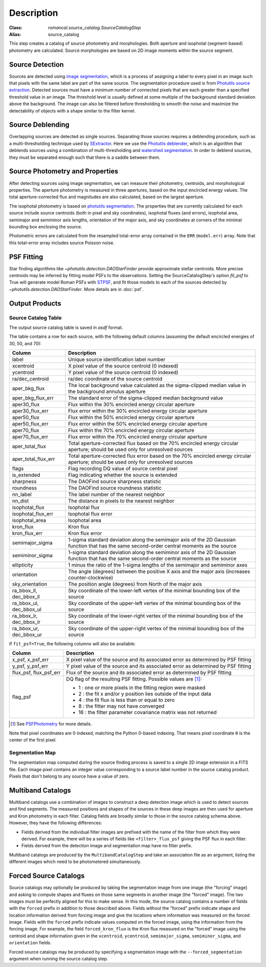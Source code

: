 Description
===========

:Class: `romancal.source_catalog.SourceCatalogStep`
:Alias: source_catalog

This step creates a catalog of source photometry and morphologies.
Both aperture and isophotal (segment-based) photometry are calculated.
Source morphologies are based on 2D image moments within the source
segment.


Source Detection
----------------
Sources are detected using `image segmentation
<https://en.wikipedia.org/wiki/Image_segmentation>`_, which is a
process of assigning a label to every pixel in an image such that
pixels with the same label are part of the same source.  The
segmentation procedure used is from `Photutils source extraction
<https://photutils.readthedocs.io/en/latest/segmentation.html>`_.
Detected sources must have a minimum number of connected pixels that
are each greater than a specified threshold value in an image.  The
threshold level is usually defined at some multiple of the background
standard deviation above the background.  The image can also be
filtered before thresholding to smooth the noise and maximize the
detectability of objects with a shape similar to the filter kernel.

Source Deblending
-----------------
Overlapping sources are detected as single sources.  Separating those
sources requires a deblending procedure, such as a multi-thresholding
technique used by `SExtractor
<https://www.astromatic.net/software/sextractor>`_.  Here we use the
`Photutils deblender
<https://photutils.readthedocs.io/en/latest/segmentation.html#source-deblending>`_,
which is an algorithm that deblends sources using a combination of
multi-thresholding and `watershed segmentation
<https://en.wikipedia.org/wiki/Watershed_(image_processing)>`_.  In
order to deblend sources, they must be separated enough such that
there is a saddle between them.

Source Photometry and Properties
--------------------------------
After detecting sources using image segmentation, we can measure their
photometry, centroids, and morphological properties.  The aperture
photometry is measured in three apertures, based on the input
encircled energy values.  The total aperture-corrected flux and
magnitudes are also calculated, based on the largest aperture.

The isophotal photometry is based on `photutils segmentation
<https://photutils.readthedocs.org/en/latest/segmentation.html>`_.
The properties that are currently calculated for each source include
source centroids (both in pixel and sky coordinates), isophotal fluxes
(and errors), isophotal area,
semimajor and semiminor axis lengths, orientation of the major axis,
and sky coordinates at corners of the minimal bounding box enclosing
the source.

Photometric errors are calculated from the resampled total-error
array contained in the ``ERR`` (``model.err``) array. Note that this
total-error array includes source Poisson noise.

PSF Fitting
-----------

Star finding algorithms like `~photutils.detection.DAOStarFinder` provide
approximate stellar centroids. More precise centroids may be inferred by
fitting model PSFs to the observations. Setting the SourceCatalogStep's
option `fit_psf` to True will generate model Roman PSFs with
`STPSF <https://stpsf.readthedocs.io/en/latest/roman.html>`_, and fit
those models to each of the sources detected by
`~photutils.detection.DAOStarFinder`. More details are in :doc:`psf`.

Output Products
---------------

Source Catalog Table
^^^^^^^^^^^^^^^^^^^^
The output source catalog table is saved in `asdf` format.

The table contains a row for each source, with the following default
columns (assuming the default encircled energies of 30, 50, and 70):

+------------------------+----------------------------------------------------+
| Column                 | Description                                        |
+========================+====================================================+
| label                  | Unique source identification label number          |
+------------------------+----------------------------------------------------+
| xcentroid              | X pixel value of the source centroid (0 indexed)   |
+------------------------+----------------------------------------------------+
| ycentroid              | Y pixel value of the source centroid (0 indexed)   |
+------------------------+----------------------------------------------------+
| ra/dec_centroid        | ra/dec coordinate of the source centroid           |
+------------------------+----------------------------------------------------+
| aper_bkg_flux          | The local background value calculated as the       |
|                        | sigma-clipped median value in the background       |
|                        | annulus aperture                                   |
+------------------------+----------------------------------------------------+
| aper_bkg_flux_err      | The standard error of the sigma-clipped median     |
|                        | background value                                   |
+------------------------+----------------------------------------------------+
| aper30_flux            | Flux within the 30% encircled energy circular      |
|                        | aperture                                           |
+------------------------+----------------------------------------------------+
| aper30_flux_err        | Flux error within the 30% encircled energy         |
|                        | circular aperture                                  |
+------------------------+----------------------------------------------------+
| aper50_flux            | Flux within the 50% encircled energy circular      |
|                        | aperture                                           |
+------------------------+----------------------------------------------------+
| aper50_flux_err        | Flux error within the 50% encircled energy         |
|                        | circular aperture                                  |
+------------------------+----------------------------------------------------+
| aper70_flux            | Flux within the 70% encircled energy circular      |
|                        | aperture                                           |
+------------------------+----------------------------------------------------+
| aper70_flux_err        | Flux error within the 70% encircled energy         |
|                        | circular aperture                                  |
+------------------------+----------------------------------------------------+
| aper_total_flux        | Total aperture-corrected flux based on the 70%     |
|                        | encircled energy circular aperture; should be used |
|                        | only for unresolved sources                        |
+------------------------+----------------------------------------------------+
| aper_total_flux_err    | Total aperture-corrected flux error based on the   |
|                        | 70% encircled energy circular aperture; should be  |
|                        | used only for unresolved sources                   |
+------------------------+----------------------------------------------------+
| flags                  | Flag recording DQ value of source central pixel    |
+------------------------+----------------------------------------------------+
| is_extended            | Flag indicating whether the source is extended     |
+------------------------+----------------------------------------------------+
| sharpness              | The DAOFind source sharpness statistic             |
+------------------------+----------------------------------------------------+
| roundness              | The DAOFind source roundness statistic             |
+------------------------+----------------------------------------------------+
| nn_label               | The label number of the nearest neighbor           |
+------------------------+----------------------------------------------------+
| nn_dist                | The distance in pixels to the nearest neighbor     |
+------------------------+----------------------------------------------------+
| isophotal_flux         | Isophotal flux                                     |
+------------------------+----------------------------------------------------+
| isophotal_flux_err     | Isophotal flux error                               |
+------------------------+----------------------------------------------------+
| isophotal_area         | Isophotal area                                     |
+------------------------+----------------------------------------------------+
| kron_flux              | Kron flux                                          |
+------------------------+----------------------------------------------------+
| kron_flux_err          | Kron flux error                                    |
+------------------------+----------------------------------------------------+
| semimajor_sigma        | 1-sigma standard deviation along the semimajor     |
|                        | axis of the 2D Gaussian function that has the same |
|                        | second-order central moments as the source         |
+------------------------+----------------------------------------------------+
| semiminor_sigma        | 1-sigma standard deviation along the semiminor     |
|                        | axis of the 2D Gaussian function that has the same |
|                        | second-order central moments as the source         |
+------------------------+----------------------------------------------------+
| ellipticity            | 1 minus the ratio of the 1-sigma lengths of the    |
|                        | semimajor and semiminor axes                       |
+------------------------+----------------------------------------------------+
| orientation            | The angle (degrees) between the positive X axis    |
|                        | and the major axis (increases counter-clockwise)   |
+------------------------+----------------------------------------------------+
| sky_orientation        | The position angle (degrees) from North of the     |
|                        | major axis                                         |
+------------------------+----------------------------------------------------+
| ra_bbox_ll, dec_bbox_ll| Sky coordinate of the lower-left vertex of the     |
|                        | minimal bounding box of the source                 |
+------------------------+----------------------------------------------------+
| ra_bbox_ul, dec_bbox_ul| Sky coordinate of the upper-left vertex of the     |
|                        | minimal bounding box of the source                 |
+------------------------+----------------------------------------------------+
| ra_bbox_lr, dec_bbox_lr| Sky coordinate of the lower-right vertex of the    |
|                        | minimal bounding box of the source                 |
+------------------------+----------------------------------------------------+
| ra_bbox_ur, dec_bbox_ur| Sky coordinate of the upper-right vertex of the    |
|                        | minimal bounding box of the source                 |
+------------------------+----------------------------------------------------+


If ``fit_psf=True``, the following columns will also be available:

+------------------------+----------------------------------------------------+
| Column                 | Description                                        |
+========================+====================================================+
| x_psf, x_psf_err       | X pixel value of the source and its associated     |
|                        | error as determined by PSF fitting                 |
+------------------------+----------------------------------------------------+
| y_psf, y_psf_err       | Y pixel value of the source and its associated     |
|                        | error as determined by PSF fitting                 |
+------------------------+----------------------------------------------------+
| flux_psf, flux_psf_err | Flux of the source and its associated error as     |
|                        | determined by PSF fitting                          |
+------------------------+----------------------------------------------------+
| flag_psf               | DQ flag of the resulting PSF fitting.              |
|                        | Possible values are [1]_:                          |
|                        |                                                    |
|                        | - 1 : one or more pixels in the fitting region     |
|                        |   were masked                                      |
|                        | - 2 : the fit x and/or y position lies outside of  |
|                        |   the input data                                   |
|                        | - 4 : the fit flux is less than or equal to zero   |
|                        | - 8 : the fitter may not have converged            |
|                        | - 16 : the fitter parameter covariance matrix was  |
|                        |   not returned                                     |
+------------------------+----------------------------------------------------+

.. [1] See `PSFPhotometry <https://photutils.readthedocs.io/en/stable/api/photutils.psf.PSFPhotometry.html#photutils.psf.PSFPhotometry>`_ for more details.

Note that pixel coordinates are 0 indexed, matching the Python 0-based
indexing. That means pixel coordinate ``0`` is the center of the first
pixel.


Segmentation Map
^^^^^^^^^^^^^^^^

The segmentation map computed during the source finding process is saved
to a single 2D image extension in a FITS file. Each image pixel contains an
integer value corresponding to a source label number in the source catalog
product. Pixels that don't belong to any source have a value of zero.


Multiband Catalogs
------------------
Multiband catalogs use a combination of images to construct a deep
detection image which is used to detect sources and find segments.
The measured positions and shapes of the sources in these deep images
are then used for aperture and Kron photometry in each filter.
Catalog fields are broadly similar to those in the source catalog
schema above.  However, they have the following differences:

* Fields derived from the individual filter images are prefixed with
  the name of the filter from which they were derived.  For example,
  there will be a series of fields like ``<filter>_flux_psf`` giving
  the PSF flux in each filter.
* Fields derived from the detection image and segmentation map have no
  filter prefix.

Multiband catalogs are produced by the ``MultibandCatalogStep`` and
take an association file as an argument, listing the different images
which need to be photometered simultaneously.


Forced Source Catalogs
----------------------

Source catalogs may optionally be produced by taking the segmentation
image from one image (the "forcing" image) and asking to compute shapes and fluxes on those
same segments in another image (the "forced" image).  The two images must be perfectly
aligned for this to make sense.  In this mode, the source catalog
contains a number of fields with the ``forced`` prefix in addition to
those described above.  Fields without the "forced" prefix indicate
shape and location information derived from forcing image and give the
locations where information was measured on the forced image.  Fields
with the ``forced`` prefix indicate values computed on the forced image,
using the information from the forcing image.  For example, the field
``forced_kron_flux`` is the Kron flux measured on the "forced" image
using the centroid and shape information given in the ``xcentroid``,
``ycentroid``, ``semimajor_sigma``, ``semiminor_sigma``, and ``orientation``
fields.

Forced source catalogs may be produced by specifying a segmentation
image with the ``--forced_segmentation`` argument when running the source
catalog step.
